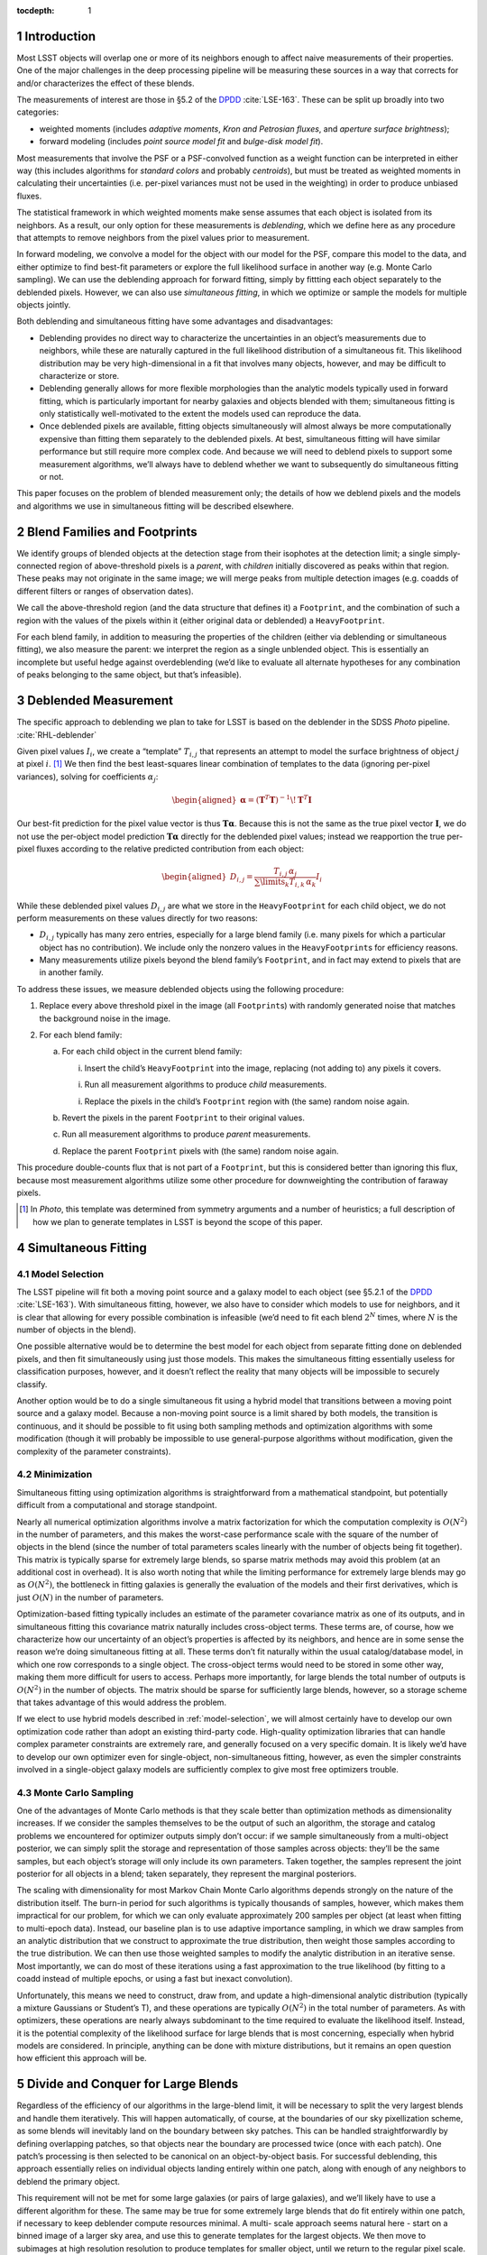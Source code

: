 ..
  Technote content.

  See https://developer.lsst.io/docs/rst_styleguide.html
  for a guide to reStructuredText writing.

  Do not put the title, authors or other metadata in this document;
  those are automatically added.

  Use the following syntax for sections:

  Sections
  ========

  and

  Subsections
  -----------

  and

  Subsubsections
  ^^^^^^^^^^^^^^

  To add images, add the image file (png, svg or jpeg preferred) to the
  _static/ directory. The reST syntax for adding the image is

  .. figure:: /_static/filename.ext
     :name: fig-label
     :target: http://target.link/url

     Caption text.

   Run: ``make html`` and ``open _build/html/index.html`` to preview your work.
   See the README at https://github.com/lsst-sqre/lsst-technote-bootstrap or
   this repo's README for more info.

   Feel free to delete this instructional comment.

:tocdepth: 1

.. Please do not modify tocdepth; will be fixed when a new Sphinx theme is shipped.

.. sectnum::

.. Add content below. Do not include the document title.

Introduction
============

Most LSST objects will overlap one or more of its neighbors enough to
affect naive measurements of their properties. One of the major
challenges in the deep processing pipeline will be measuring these
sources in a way that corrects for and/or characterizes the effect of
these blends.

The measurements of interest are those in §5.2 of the
`DPDD`_ :cite:`LSE-163`.
These can be split up broadly into two categories:

-  weighted moments (includes *adaptive moments*, *Kron and Petrosian
   fluxes*, and *aperture surface brightness*);

-  forward modeling (includes *point source model fit* and *bulge-disk
   model fit*).

Most measurements that involve the PSF or a PSF-convolved function as a
weight function can be interpreted in either way (this includes
algorithms for *standard colors* and probably *centroids*), but must be
treated as weighted moments in calculating their uncertainties (i.e.
per-pixel variances must not be used in the weighting) in order to
produce unbiased fluxes.

The statistical framework in which weighted moments make sense assumes
that each object is isolated from its neighbors. As a result, our only
option for these measurements is *deblending*, which we define here as
any procedure that attempts to remove neighbors from the pixel values
prior to measurement.

In forward modeling, we convolve a model for the object with our model
for the PSF, compare this model to the data, and either optimize to find
best-fit parameters or explore the full likelihood surface in another
way (e.g. Monte Carlo sampling). We can use the deblending approach for
forward fitting, simply by fittting each object separately to the
deblended pixels. However, we can also use *simultaneous fitting*, in
which we optimize or sample the models for multiple objects jointly.

Both deblending and simultaneous fitting have some advantages and
disadvantages:

-  Deblending provides no direct way to characterize the uncertainties
   in an object’s measurements due to neighbors, while these are
   naturally captured in the full likelihood distribution of a
   simultaneous fit. This likelihood distribution may be very
   high-dimensional in a fit that involves many objects, however, and
   may be difficult to characterize or store.

-  Deblending generally allows for more flexible morphologies than the
   analytic models typically used in forward fitting, which is
   particularly important for nearby galaxies and objects blended with
   them; simultaneous fitting is only statistically well-motivated to
   the extent the models used can reproduce the data.

-  Once deblended pixels are available, fitting objects simultaneously
   will almost always be more computationally expensive than fitting
   them separately to the deblended pixels. At best, simultaneous
   fitting will have similar performance but still require more complex
   code. And because we will need to deblend pixels to support some
   measurement algorithms, we’ll always have to deblend whether we want
   to subsequently do simultaneous fitting or not.

This paper focuses on the problem of blended measurement only; the
details of how we deblend pixels and the models and algorithms we use in
simultaneous fitting will be described elsewhere.

Blend Families and Footprints
=============================

We identify groups of blended objects at the detection stage from their
isophotes at the detection limit; a single simply-connected region of
above-threshold pixels is a *parent*, with *children* initially
discovered as peaks within that region. These peaks may not originate in
the same image; we will merge peaks from multiple detection images (e.g.
coadds of different filters or ranges of observation dates).

We call the above-threshold region (and the data structure that defines
it) a ``Footprint``, and the combination of such a region with the
values of the pixels within it (either original data or deblended) a
``HeavyFootprint``.

For each blend family, in addition to measuring the properties of the
children (either via deblending or simultaneous fitting), we also
measure the parent: we interpret the region as a single unblended
object. This is essentially an incomplete but useful hedge against
overdeblending (we’d like to evaluate all alternate hypotheses for any
combination of peaks belonging to the same object, but that’s
infeasible).

.. _deblender:

Deblended Measurement
=====================

The specific approach to deblending we plan to take for LSST is based on
the deblender in the SDSS *Photo* pipeline. :cite:`RHL-deblender`

Given pixel values :math:`I_{i}`, we create a “template” :math:`T_{i,j}`
that represents an attempt to model the surface brightness of object
:math:`j` at pixel :math:`i`. [1]_ We then find the best least-squares
linear combination of templates to the data (ignoring per-pixel
variances), solving for coefficients :math:`\alpha_{j}`:

.. math::

   \begin{aligned}
   \mathbf{\alpha} = \left(\mathbf{T}^T\mathbf{T}\right)^{-1}\!\mathbf{T}^T\mathbf{I}
   \end{aligned}

Our best-fit prediction for the pixel value vector is thus
:math:`\mathbf{T}\mathbf{\alpha}`. Because this is not the same as the true
pixel vector :math:`\mathbf{I}`, we do not use the per-object model
prediction :math:`\mathbf{T}\mathbf{\alpha}` directly for the deblended pixel
values; instead we reapportion the true per-pixel fluxes according to
the relative predicted contribution from each object:

.. math::

   \begin{aligned}
   D_{i,j} = \frac{
       T_{i,j} \, \alpha_j
   }{
       \sum\limits_k T_{i,k} \, \alpha_k
   }
   I_i\end{aligned}

While these deblended pixel values :math:`D_{i,j}` are what we store in
the ``HeavyFootprint`` for each child object, we do not perform
measurements on these values directly for two reasons:

-  :math:`D_{i,j}` typically has many zero entries, especially for a
   large blend family (i.e. many pixels for which a particular object
   has no contribution). We include only the nonzero values in the
   ``HeavyFootprint``\ s for efficiency reasons.

-  Many measurements utilize pixels beyond the blend family’s
   ``Footprint``, and in fact may extend to pixels that are in another
   family.

To address these issues, we measure deblended objects using the
following procedure:

#. Replace every above threshold pixel in the image (all
   ``Footprint``\ s) with randomly generated noise that matches the
   background noise in the image.

#. For each blend family:

   a. For each child object in the current blend family:

      i. Insert the child’s ``HeavyFootprint`` into the image, replacing
         (not adding to) any pixels it covers.

      i. Run all measurement algorithms to produce *child* measurements.

      i. Replace the pixels in the child’s ``Footprint`` region with
         (the same) random noise again.

   b. Revert the pixels in the parent ``Footprint`` to their original
      values.

   c. Run all measurement algorithms to produce *parent* measurements.

   d. Replace the parent ``Footprint`` pixels with (the same) random
      noise again.

This procedure double-counts flux that is not part of a ``Footprint``,
but this is considered better than ignoring this flux, because most
measurement algorithms utilize some other procedure for downweighting
the contribution of faraway pixels.

.. [1]
   In *Photo*, this template was determined from symmetry arguments and
   a number of heuristics; a full description of how we plan to generate
   templates in LSST is beyond the scope of this paper.

Simultaneous Fitting
====================

.. _model-selection:

Model Selection
---------------

The LSST pipeline will fit both a moving point source and a galaxy model
to each object (see §5.2.1 of the
`DPDD`_ :cite:`LSE-163`).
With simultaneous fitting, however, we also have to consider which
models to use for neighbors, and it is clear that allowing for every
possible combination is infeasible (we’d need to fit each blend
:math:`2^N` times, where :math:`N` is the number of objects in the
blend).

One possible alternative would be to determine the best model for each
object from separate fitting done on deblended pixels, and then fit
simultaneously using just those models. This makes the simultaneous
fitting essentially useless for classification purposes, however, and it
doesn’t reflect the reality that many objects will be impossible to
securely classify.

Another option would be to do a single simultaneous fit using a hybrid
model that transitions between a moving point source and a galaxy model.
Because a non-moving point source is a limit shared by both models, the
transition is continuous, and it should be possible to fit using both
sampling methods and optimization algorithms with some modification
(though it will probably be impossible to use general-purpose algorithms
without modification, given the complexity of the parameter
constraints).

Minimization
------------

Simultaneous fitting using optimization algorithms is straightforward
from a mathematical standpoint, but potentially difficult from a
computational and storage standpoint.

Nearly all numerical optimization algorithms involve a matrix
factorization for which the computation complexity is :math:`O(N^2)` in
the number of parameters, and this makes the worst-case performance
scale with the square of the number of objects in the blend (since the
number of total parameters scales linearly with the number of objects
being fit together). This matrix is typically sparse for extremely large
blends, so sparse matrix methods may avoid this problem (at an
additional cost in overhead). It is also worth noting that while the
limiting performance for extremely large blends may go as
:math:`O(N^2)`, the bottleneck in fitting galaxies is generally the
evaluation of the models and their first derivatives, which is just
:math:`O(N)` in the number of parameters.

Optimization-based fitting typically includes an estimate of the
parameter covariance matrix as one of its outputs, and in simultaneous
fitting this covariance matrix naturally includes cross-object terms.
These terms are, of course, how we characterize how our uncertainty of
an object’s properties is affected by its neighbors, and hence are in
some sense the reason we’re doing simultaneous fitting at all. These
terms don’t fit naturally within the usual catalog/database model, in
which one row corresponds to a single object. The cross-object terms
would need to be stored in some other way, making them more difficult
for users to access. Perhaps more importantly, for large blends the
total number of outputs is :math:`O(N^2)` in the number of objects. The
matrix should be sparse for sufficiently large blends, however, so a
storage scheme that takes advantage of this would address the problem.

If we elect to use hybrid models described in :ref:`model-selection`, we
will almost certainly have to develop our own optimization code rather
than adopt an existing third-party code. High-quality optimization
libraries that can handle complex parameter constraints are extremely
rare, and generally focused on a very specific domain. It is likely we’d
have to develop our own optimizer even for single-object,
non-simultaneous fitting, however, as even the simpler constraints
involved in a single-object galaxy models are sufficiently complex to
give most free optimizers trouble.

.. _sampling:

Monte Carlo Sampling
--------------------

One of the advantages of Monte Carlo methods is that they scale better
than optimization methods as dimensionality increases. If we consider
the samples themselves to be the output of such an algorithm, the
storage and catalog problems we encountered for optimizer outputs simply
don’t occur: if we sample simultaneously from a multi-object posterior,
we can simply split the storage and representation of those samples
across objects: they’ll be the same samples, but each object’s storage
will only include its own parameters. Taken together, the samples
represent the joint posterior for all objects in a blend; taken
separately, they represent the marginal posteriors.

The scaling with dimensionality for most Markov Chain Monte Carlo
algorithms depends strongly on the nature of the distribution itself.
The burn-in period for such algorithms is typically thousands of
samples, however, which makes them impractical for our problem, for
which we can only evaluate approximately 200 samples per object (at
least when fitting to multi-epoch data). Instead, our baseline plan is
to use adaptive importance sampling, in which we draw samples from an
analytic distribution that we construct to approximate the true
distribution, then weight those samples according to the true
distribution. We can then use those weighted samples to modify the
analytic distribution in an iterative sense. Most importantly, we can do
most of these iterations using a fast approximation to the true
likelihood (by fitting to a coadd instead of multiple epochs, or using a
fast but inexact convolution).

Unfortunately, this means we need to construct, draw from, and update a
high-dimensional analytic distribution (typically a mixture Gaussians or
Student’s T), and these operations are typically :math:`O(N^2)` in the
total number of parameters. As with optimizers, these operations are
nearly always subdominant to the time required to evaluate the
likelihood itself. Instead, it is the potential complexity of the
likelihood surface for large blends that is most concerning, especially
when hybrid models are considered. In principle, anything can be done
with mixture distributions, but it remains an open question how
efficient this approach will be.

Divide and Conquer for Large Blends
===================================

Regardless of the efficiency of our algorithms in the large-blend limit,
it will be necessary to split the very largest blends and handle them
iteratively. This will happen automatically, of course, at the
boundaries of our sky pixellization scheme, as some blends will
inevitably land on the boundary between sky patches. This can be handled
straightforwardly by defining overlapping patches, so that objects near
the boundary are processed twice (once with each patch). One patch’s
processing is then selected to be canonical on an object-by-object
basis. For successful deblending, this approach essentially relies on
individual objects landing entirely within one patch, along with enough
of any neighbors to deblend the primary object.

This requirement will not be met for some large galaxies (or pairs of
large galaxies), and we’ll likely have to use a different algorithm for
these. The same may be true for some extremely large blends that do fit
entirely within one patch, if necessary to keep deblender compute
resources minimal. A multi- scale approach seems natural here - start on
a binned image of a larger sky area, and use this to generate templates
for the largest objects. We then move to subimages at high resolution
resolution to produce templates for smaller object, until we return to
the regular pixel scale. The final linear fit for template coeffients
(:math:`\mathbf{\alpha}`) could then be done on a combination of regular
pixels and binned superpixels, depending on which templates are active
in a particular region, and may make use of sparse matrix methods. This
approach may need to be iterative.

We may or may not want to use the same divisions for simultaneous
fitting. By the time we reach the simultaneous fitting stage, we’ll have
some idea of the extents of children, and we may be able to find a
divisions that require smaller overlap regions and/or a smaller number
of objects with duplicate processing (by drawing boundaries that only
touch a small number of compact objects). Patch boundaries will also be
less important, as we’ll be able to iterate directly over blend families
(and hence only worry about sky patches for I/O). It may even be
unnecessary to do any kind of divide-and-conquer for simultaneous
fitting if we use sparse matrix methods and parallelize in a way that
splits likelihood evaluation over multiple cores.

.. _models-as-templates:

Models as Deblend Templates
===========================

Thus far we’ve considered simultaneous fitting as an optional stage
following per-pixel deblending. We can also use the results of a
simultaneous fit as the weighted templates (:math:`\mathbf{T}\mathbf{\alpha}`)
in a subsequent deblending step.

We’ve already highlighted model flexibility as an advantage of deblended
measurement over simultaneous fitting, and this approach would remove
some of that advantage, because the models used in simultaneous fitting
are not as flexible as *e.g.* SDSS-style templates derived from symmetry
arguments. It wouldn’t remove the advantage entirely, because we
apportion the original pixel values according to the relative template
contributions rather than using the template values directly.

Even so, using simultaneous models as deblend templates does present
some advantages over more flexible templates:

-  We don’t currently know how we’re going to translate templates from
   coadds (where they’re derived, at least for deep processing) to
   individual epochs, which involves both a change in PSF and coordinate
   system, and analytic models are one candidate.

-  Using models provides a natural way to include prior information and
   constraints on the deblending, such as a requirement that deblending
   produce physically reasonable colors.

-  It may be possible to propagate cross-object uncertainty estimates
   from a simultaneous fit into the deblend and hence moments-based
   measurements. A straightforward (but expensive) approach would be to
   repeat the suite of moments-based measurements on deblended pixels
   derived from model parameters at each sample point in a Monte Carlo
   simultaneous fit.

.. _time-domain:

Variability, Transients, and Solar System Objects
=================================================

When moving from coadd-based measurement to multi-epoch measurement, we
need to consider how to deal with objects that are not static. We’ve
already discussed moving point sources a bit, but we should clarify that
this refers to *slowly* moving point sources – essentially, stars with
proper motion and parallax. There are two distinguishing factors between
these and faster solar system objects from an algorithmic perspective:

-  They will be blended with the same neighbors in every epoch. As a
   result, we can model them simultaneously with galaxies using the same
   patch of sky in all epochs.

-  We can detect faint moving stars below the single-epoch detection
   limit either by directly coadding all images or by coadding images
   with very small shifts.

Variable stars and quasars, which are present in every epoch with a
different flux, can also be treated the same way; as discussed below, it
is not clear at what stage we should model the variability, but it’s
reasonable to model them at every epoch in at least roughly the same
part of the sky.

Transient events that affect only a small fraction of exposures but
don’t move are some what more difficult to handle. Many of these will be
straightforwardly detected in single-epoch difference images, and others
will be detected in special coadds that cover only limited epochs.
However, we probably want to mask and reject these objects entirely when
building coadds, so it will be impossible to deblend them there.
Instead, we’ll have to add them back in when we transition to
multi-epoch measurement (which should be straightforward, as their
positions will be known, and we’ll assume they’re point sources).

Fast moving solar system objects will similarly be detected in
single-epoch difference images, and have orbits determined from these
detections. We’ll also want to mask and reject them from coadds. We
still want to include them in multi-epoch measurement, both to ensure
overlapping static objects are handled correctly and to measure flux as
a function of time for the moving objects. We’ll use a trailed model for
at these (which of course approaches a point source as the speed
decreases).

Extended variable or transient objects such as comets and supernova
light echoes will be much harder to model or otherwise deblend in
multi-epoch measurement, and our assumption for now is that these will
be best analyzed via difference images, and hence in coaddition and
multi-epoch measurement we’ll simply mask them out.

LSST Pipeline Straw-Man Proposal
================================

The above sections describe a number of algorithmic options that can be
combined in myriad ways. In this section, we describe (at summary level)
a full baseline pipeline and a few top-priority alternatives. The
baseline plan is outlined in Figure :ref:`fig-flowchart`, with details
described in the :ref:`next section <baseline>` and alternatives in
Section :ref:`alternatives`.

.. _baseline:

Baseline
--------

The first major processing stage described here is the Deblender [P1],
which we imagine as an algorithm very similar to that the SDSS *Photo*
deblender described in Section :ref:`deblender`, likely using a symmetry
ansatz to define templates. The inputs will be a detection catalog
containing merged ``F``\ ootprints and ``P``\ eaks from all detection
images [D1], and at least one coadd image per filter [D2]. We may have
multiple input coadds for each filter, representing different depth vs.
resolution tradeoffs or different epochs, and possibly some coadds that
represent combinations of data from different filters. The details of
these inputs and the parallelization and data flow within the deblender
itself are beyond the scope of this document. The outputs are deblended
pixel values for both direct [D4] and PSF- matched [D5] coadds
(generated by sequentially replacing neighbors with noise, as described
in Section :ref:`deblender`).

.. figure:: /_static/flowchart.svg
   :name: fig-flowchart
   :target: ./_static/flowchart.svg
   :alt: Baseline Pipeline for Blended Measurement

   Baseline Pipeline for Blended Measurement

These deblended coadds are used for three different groups of
measurement algorithms, which we split here into separate processing
stages mostly for clarity in their inputs and outputs (they may be run
together):

-  We start with centroid and moments-based shape measurements [P2] on
   deblended direct coadds [D4]. This includes all the standard
   centroiders as well as adaptive second moments. For each centroid or
   shape measurement, we’ll define a single cross-filter output, either
   by selecting one filter (or combination of filters) as canonical or
   using algorithms that make use of all data from all filters.

-  These consistent cross-filter centroid and shape measurements are
   used as inputs for traditional flux measurements [P3] on deblended
   PSF-matched coadds [D5]. These will include at least a sequence of
   aperture fluxes at predetermined radii as well as Kron and Petrosian
   fluxes.

-  We’ll also fit galaxy models [P4] to the deblended direct coadd
   images [D4] (fitting each object separately, of course, since these
   are deblended pixel values). Because the galaxy models become point
   sources at the zero radius limit, and there’s no variability or
   astrometric information on the coadd, there’d be no point to
   additionally fitting a moving and/or variable point source model at
   this stage. We’ll do at least one fit that uses the same structural
   (non-amplitude) parameters in all filters, to allow the model fluxes
   to be useful as for galaxy colors (see :ref:`consistent-galaxy-colors`
   for an alternative). We may also perform completely independent model
   fitting each each filter.

All three measurement stages will have some outputs that are included in
the final object catalog [D6], but some may have temporary outputs that
are used only to feed other measurement stages (indicated by the dotted
lines in Figure [fig:flowchart]). At this level of detail, we consider
each of these measurements to have access to coadds from all filters, to
allow forced measurements in one filter that depend on non-forced
measurements in another. Whether this is done by giving algorithms
access to all filters simultaneously or processing filters in serial
(possibly more than once) is beyond the scope of this paper.

The last stage of measurement on coadds is simultaneous Monte Carlo
sampling [P5], on the original (not deblended) direct coadds [D2]. We
will again use galaxy models here, though they may not be the same as
those used in [P4]. The outputs from this stage are used only as inputs
to a multi-epoch sampling step [P7], and are essentially just a
performance optimization.

In multi-epoch mode, we use hybrid models (as described in
Section :ref:`model-selection`) and consider all objects in a blend
simultaneously, first fitting with an optimizer [P6] and then Monte
Carlo sampling [P7]. In both cases we will fit to multiple filters
simultenously (though perhaps not all filters), and only allow the flux
to vary between filters (i.e. the models will not support variability –
but see also :ref:`variable-models` for an alternative). As in the coadd
fitting, the structural parameters of the galaxy models will be required
to be the same in each filter. As discussed in §5.2.2 of the
`DPDD`_ :cite:`LSE-163`,
the most important use case for the Monte Carlo samples [D8] is shear
estimation for gravitational lensing, but we anticipate it being useful
for any study of faint objects for which unbiased population statistics
are more important than precise measurements of individual objects. The
optimizer-based fitting is should produce our best astrometric
measurements for fainter stars, and may yield better galaxy photometry
and morphology measurements than the deblended coadd fitting.

The simultaneous optimizer-based fit will also be used as templates for
another round of deblending (as in Section :ref:`models-as-templates`),
this time producing deblended pixel values for individual visits [D7].
These will be used for forced PSF photometry (
`DPDD`_ §5.2.4 :cite:`LSE-163`)
at the per-epoch positions determined from the simultaneous multi-epoch
fit. This will populate the forced source catalog [D9], which represent
our best estimates of the lightcurves of faint variable objects. We use
positions from multi-epoch fitting to consistently handle stars with
significant proper motions, and we perform only PSF photometry, as the
vast majority of variable objects are indeed point sources.

For all multi-epoch measurements, we include models for transient and
fast- moving objects detected in difference images [D10], as described
in Section :ref:`time-domain`. These models will have a free flux
parameter in each epoch, but will have centroids fixed at the position
determined from detection image(s).

.. _alternatives:

Possible Modifications
----------------------

.. _likelihood-coadds:

Likelihood Coadds
~~~~~~~~~~~~~~~~~

Likelihood coadds (also known as Kaiser coadds or detection maps)
present an intriguing but untested alternative to direct coadds. They
represent an optimal combination of images in both image quality and S/N
(impossible with direct coadds), but cannot be interpreted in the same
way as traditional coadds and single-epoch images, requiring completely
new algorithms for all operations performed on them. As a result, making
use of likelihood coadds may require considerably more human effort, but
it could reduce the need for multi-epoch processing (but probably not
eliminate it). If they prove viable, likelihood coadds would replace
direct coadds in most or all of the places the latter are currently
used.

Evaluation of likelihood coadds will begin simply with analytical
calculations and a small-scale prototype that operates only on postage
stamp images. An evaluation of whether a full-scale optimized
implemention is useful will be determined later.

.. _models-on-psf-matched-coadds:

Model Fluxes on PSF-Matched Coadds
~~~~~~~~~~~~~~~~~~~~~~~~~~~~~~~~~~

Forward fitting of galaxy models only formally accounts for differences
in PSF size across filters when the galaxy model is flexible enough to
capture the true morphology of the galaxy being fit – a condition that
is never fully met in practice. The best galaxy colors may thus require
fitting to PSF-matched coadds instead of direct coadds, even though
direct coadds may allow the model parameters to be constrained better.

If fitting to PSF-matched coadds produces better galaxy colors, we will
do this in addition to fitting on direct coadds, as the latter will
still produce better estimates of structural parameters and a better
starting point for Monte Carlo sampling.

Given that PSF-matched coadds are needed for other purposes, and our
galaxy fitting code must be robust enough that running on both direct
coadds and PSF-matched coadds will require no new code, we will have the
opportunity to evaluate both options in this area extensively before
selecting one for final tuning. The development of fast metrics to
evaluate the quality of galaxy color measurements will be critically
important.

.. _consistent-galaxy-colors:

Consistent Cross-Filter Galaxy Structural Parameters
~~~~~~~~~~~~~~~~~~~~~~~~~~~~~~~~~~~~~~~~~~~~~~~~~~~~

Galaxies do not have the same morphology in each filter, but those the
differences between wavelengths are typically subtle enough that colors
have historically been measured using the same structural parameters in
each filter; if the PSF is also the same in each filter, this guarantees
a consistent color even if the morphology is not correct in any filter,
because it selects the same (incomplete) subset of the galaxy’s light in
each filter.

It may also be possible to use more flexible models in which the
structural parameters can vary between filters to produce a better
estimate of the total flux of the galaxy (and colors from the total
fluxes are of course consistent as well). This requires additional
degrees of freedom in the fit, and the additional flexibility increases
the danger that measurements will select an inconsistent subset of the
galaxies light across filters. If we can provide external constraints on
how much the structural parameters can vary between filters (e.g. via
Bayesian priors trained on space-based data), we may be able to allow
for these extra degrees of freedom in a realistic way, which should
produce better total flux and morphology estimates as well as consistent
colors. These colors may also be higher S/N than those measured using
the same model across filters on PSF-matched coadds; this depends on how
the extra degrees of freedom from including more parameters compares to
the loss of information in PSF-matched coadds.

Evaluating the options here is largely a matter of ensuring the
galaxy-fitting code is sufficiently flexible that slightly different
models and priors can be tested easily. Again, we will need good metrics
for quantifying the quality of galaxy color measurements.

.. _variable-models:

Variability in Multi-Epoch Modeling
~~~~~~~~~~~~~~~~~~~~~~~~~~~~~~~~~~~

Our baseline plan for multi-epoch modeling assumes objects have the same
flux in every epoch. This is obviously incorrect for many point sources
and even some galaxies (due to low-level AGN), and we may produce better
results by including variability in these models. Such models could
produce better measurements of light curves than simple forced
photometry (perhaps making a separate forced photometry stage
unnecessary). They could also improve star/galaxy classification of
blended objects, and hence blended overall, by applying the ansatz that
flux that varies between epochs should be attributed to point sources.

The main problem with introducing variability into the models is that it
introduces many more degrees of freedom into the fit, vastly increasing
the dimensionality of the problem. Given the many types of variable
objects, and the complexity of the light curves of any of these, it is
essentially impossible to devise analytic models that could predict the
flux from just a few parameters; it will almost certainly be necessary
to include an additional amplitude parameter for each epoch being fit.
Because the model is linear in these parameters, however, their
likelihood with all other parameters held fixed is exactly Gaussian, and
this may enable us to marginalize analytically over these amplitudes
while exploring the rest of the parameter space, while still retaining
enough information to reconstruct the full joint distribution. This will
require defining a Bayesian prior on the vector of amplitudes, though
this could be based simply on the deviation from the mean flux rather
than the distribution of fluxes as a function of time.

The simplest way to include variability in the models is to just add one
amplitude parameters to the hybrid model when it is in moving-point
source mode. This doesn’t fully account for galaxies with AGN, however:

-  In cases where the AGN flux dominates the total galaxy flux (i.e.
   quasars), this model would likely prefer a moving point-source model,
   ignoring extended flux from the galaxy even if it was detectable.

-  In cases where the extended flux is comparable to or dominant over
   the AGN, these models would likely prefer the non-variable galaxy
   model, and treat the variability as noise. Because this “noise” would
   be inconsistent with the noise model we use to construct the
   likelihood, our any estimates of goodness-of-fit. Of course, this is
   also what happens (on a larger scale) when none of our models include
   variability.

A potential solution this problem would be to use a hybrid model that is
a linear combination of a variable moving point source and static galaxy
model, rather than hybrid model that transitions between the two. While
this would have the same number of parameters overall, it would have
more active at any time, truly increasing the dimensionality of the fit,
though it would simplify the topology of that space significantly. More
importantly, it would require the computationally expensive evaluation
of a galaxy model for all likelihood evaluations, even when the evidence
strongly suggests a point source. As a result, this approach is probably
not feasible unless we can devise a clever way to speed up or avoid some
of those model evaluations.

While variable models may or may not be used in the mainline processing,
it will be necessary to implement the capability to fit them regardless,
and not just to evaluate them for use in the mainline processing – this
sort of modeling is likely to be an important category of Level 3
processing, as any science involving strongly lensed quasars or AGN in
galaxy clusters will require modeling complex blends of variable point
sources and galaxies.

.. _diffim-forced-phot:

Forced Photometry on Difference Images
~~~~~~~~~~~~~~~~~~~~~~~~~~~~~~~~~~~~~~

Another way to improve blended measurement of variable sources could be
to run forced photometry on difference images instead of the original
visit images. Because the extend light from galaxies is static, this
should reduce the complex deblending problem to an exactly-solvable
problem involving only point sources.

The only problem with this approach is the additional complexity in
understanding the image data: the noise properties and effective PSF of
a difference image are much more complex than that of a single epoch
image, as we probably can’t afford to simply ignore contributions from
the template image.

This approach probably has the highest ceiling of any method for
measuring variable blended sources, but it is untested and the
mathematical formalism has yet to be developed.

.. _deblender-translation:

Deblend Template Translation
~~~~~~~~~~~~~~~~~~~~~~~~~~~~

Instead of using the models produced by simultaneous fitting as deblend
templates for forced photometry, it may be possible to “translate” the
deblend templates produced on the coadds to individual visit images.
This translation would involve reconvolving to a different PSF (which
will be a deconvolution for some images), and transforming to a new
coordinate system. In fact, some sort of deblend translation code will
have to exist even if we do not take this approach for forced
photometry, in order to construct consistently-deblended direct and
PSF-matched coadds (though that translation would involve only
convolution to a larger PSF, assuming the deblending is done originally
on direct coadds).

Transformation to a new coordinate system is just a matter of
resampling, but reconvolution to a new PSF is trickier, at least when
deconvolution may be involved. One possibility would be to use the same
matching kernel algorithms used to build difference image; while these
do not perform as well when matching a large PSF to a smaller one, they
can deconvolve to a small degree.

We could also use regularized deconvolution techniques (e.g. sparse
wavelet transforms) to construct deconvolved templates (still using
symmetry arguments rather than analytic models), and then convolve them
with the appropriate PSF for the image to be deblended, whether that’s a
coadd or a single-epoch image. A key point in this approach is that the
deblended template need not match the true deconvolved source morphology
(though clearly that is advantageous), or even be related to the pixel
data in any statistically rigorous way; any template that, when
convolved with the PSF, approximates the as-observed morphology could
work.

Translated deblending has the potential to better capture galaxy
morphology than the simultaneous fitting approach we propose as the
baseline, simply because the translated deblend templates will have more
flexibility than the analytic models used in fitting. On the other hand,
translated deblend templates will be limited by the quality of the coadd
and their inability to account for proper motions.

.. _DPDD: https://ls.st/LSE-163

.. bibliography:: lsst.bib
   :encoding: latex+latin
   :style: plain
